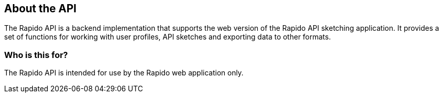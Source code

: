 == About the API

The Rapido API is a backend implementation that supports the web version of the Rapido API sketching application.
It provides a set of functions for working with user profiles, API sketches and exporting data to other formats.

=== Who is this for?

The Rapido API is intended for use by the Rapido web application only.
